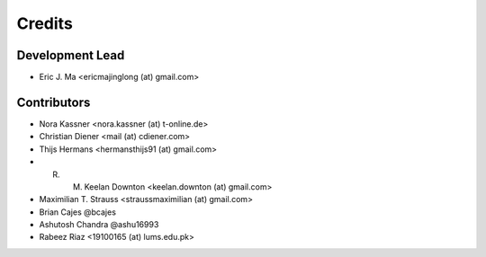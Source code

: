 =======
Credits
=======

Development Lead
----------------

* Eric J. Ma <ericmajinglong (at) gmail.com>

Contributors
------------

- Nora Kassner <nora.kassner (at) t-online.de>
- Christian Diener <mail (at) cdiener.com>
- Thijs Hermans <hermansthijs91 (at) gmail.com>
- R. M. Keelan Downton <keelan.downton (at) gmail.com>
- Maximilian T. Strauss <straussmaximilian (at) gmail.com>
- Brian Cajes @bcajes
- Ashutosh Chandra @ashu16993
- Rabeez Riaz <19100165 (at) lums.edu.pk>
